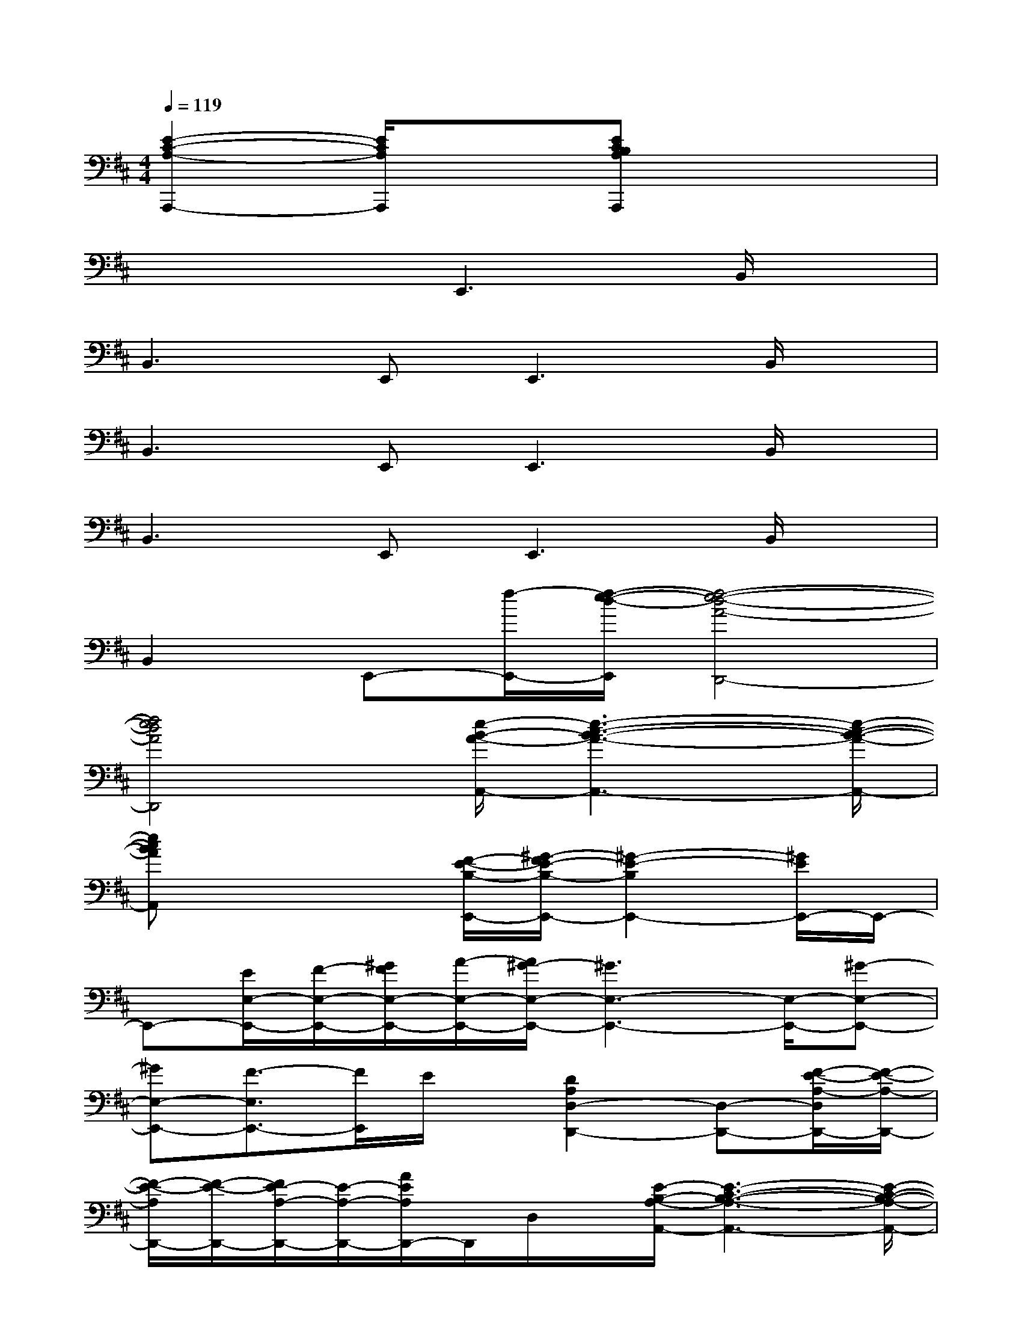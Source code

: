 X:1
T:
M:4/4
L:1/8
Q:1/4=119
K:D%2sharps
V:1
[E2-C2-A,2-A,,,2-][E/2C/2A,/2A,,,/2]x3/2[ECB,A,A,,,]x3|
x4E,,3B,,/2x/2|
B,,3E,,2<E,,2B,,/2x/2|
B,,3E,,2<E,,2B,,/2x/2|
B,,3E,,2<E,,2B,,/2x/2|
B,,2E,,-[f/2-E,,/2-][f/2-e/2-d/2-E,,/2][f4-e4-d4-A4-D,,4-]|
[f4e4d4A4D,,4][e/2-B/2-A/2-A,,/2-][e3-c3-B3-A3-A,,3-][e/2-c/2-B/2-A/2-A,,/2-]|
[ecBAA,,]x3[F/2-E/2-B,/2-E,,/2-][^G/2-F/2E/2-B,/2-E,,/2-][^G2-E2-B,2E,,2-][^G/2E/2E,,/2-]E,,/2-|
E,,-[E/2E,/2-E,,/2-][F/2-E,/2-E,,/2-][^G/2F/2E,/2-E,,/2-][A/2-E,/2-E,,/2-][A/2^G/2-E,/2-E,,/2-][^G3E,3-E,,3-][E,/2-E,,/2-][^G-E,-E,,-]|
[^GE,-E,,-][F3/2-E,3/2E,,3/2-][F/2E,,/2]E/2x/2[D2A,2D,2-D,,2-][D,-D,,-][F/2-E/2-A,/2-D,/2D,,/2-][F/2-E/2-A,/2-D,,/2-]|
[F/2-E/2-A,/2D,,/2-][F/2-E/2-D,,/2-][F/2E/2-A,/2-D,,/2-][E/2-A,/2-D,,/2-][A/2E/2A,/2D,,/2-]D,,/2D,/2x/2[E/2-B,/2-A,/2-A,,/2-][E3-C3-B,3-A,3-A,,3-][E/2-C/2-B,/2-A,/2-A,,/2-]|
[E4C4B,4A,4A,,4][^G2-F2-E2-B,2-E,,2-][^G/2F/2E/2B,/2E,,/2-]E,,/2-[E,-E,,-]|
[B,/2E,/2-E,,/2-][C/2E,/2-E,,/2-][B,-E,-E,,-][C/2-B,/2E,/2-E,,/2-][C/2E,/2E,,/2]B,/2x/2[C,/2-C,,/2-][^G/2-^D/2C,/2-C,,/2-][^G-=FC,-C,,-][^G-^DC,C,,-][^G/2C/2C,,/2]x/2|
[B,,/2-B,,,/2-][^F/2-C/2B,,/2-B,,,/2-][F-^DB,,-B,,,-][F-C-B,,-B,,,-][FCB,B,,B,,,][E3-=D3-D,,3-][A-E-D-D,,-]|
[A/2-E/2D/2D,,/2-][A3/2-D,,3/2-][AEA,D,,]x[C3-B,3-A,3-A,,3-][E-C-B,-A,-A,,-]|
[E2-C2-B,2-A,2-A,,2-][E/2C/2B,/2A,/2A,,/2-]A,,/2xE,,-[B,-E,,-][E-B,-E,,-][F-E-B,-E,,-]